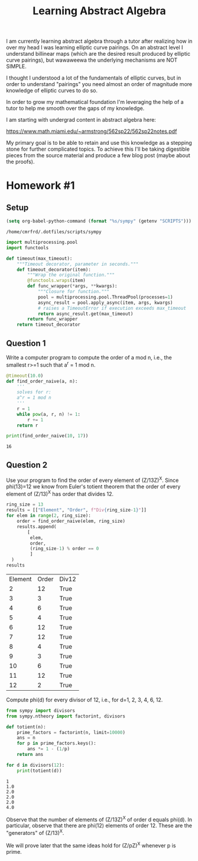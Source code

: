 :PROPERTIES:
:ID:       a35c6a5b-3a56-42f9-8251-03c7362e7b74
:header-args: :eval never-export
:END:
#+TITLE: Learning Abstract Algebra
#+CREATED: [2022-05-21 Sat 16:55]
#+LAST_MODIFIED: [2022-06-21 Tue 16:09]
#+FILETAGS: fleeting
#+OPTIONS: toc:nil
#+OPTIONS: num:nil
#+HTML_HEAD: <link rel="stylesheet" type="text/css" href="https://gongzhitaao.org/orgcss/org.css"/>

I am currently learning abstract algebra through a tutor after realizing how in
over my head I was learning elliptic curve pairings. On an abstract level I
understand billinear maps (which are the desired result produced by elliptic
curve pairings), but wawaweewa the underlying mechanisms are
NOT SIMPLE.

I thought I understood a lot of the fundamentals of elliptic curves, but in
order to understand "pairings" you need almost an order of magnitude more
knowledge of elliptic curves to do so.

In order to grow my mathematical foundation I'm leveraging the help of a tutor
to help me smooth over the gaps of my knowledge.

I am starting with undergrad content in abstract algebra here:

https://www.math.miami.edu/~armstrong/562sp22/562sp22notes.pdf

My primary goal is to be able to retain and use this knowledge as a stepping
stone for further complicated topics. To achieve this I'll be taking digestible
pieces from the source material and produce a few blog post (maybe about the
proofs).

* Homework #1
  :PROPERTIES:
  :ID:       4b6e93d8-4436-4253-aa5d-004010becc54
  :END:


** Setup

  #+begin_src emacs-lisp
  (setq org-babel-python-command (format "%s/sympy" (getenv "SCRIPTS")))
  #+end_src

  #+RESULTS:
  : /home/cmrfrd/.dotfiles/scripts/sympy

  #+begin_src python :results output :session :exports both
    import multiprocessing.pool
    import functools

    def timeout(max_timeout):
        """Timeout decorator, parameter in seconds."""
        def timeout_decorator(item):
            """Wrap the original function."""
            @functools.wraps(item)
            def func_wrapper(*args, **kwargs):
                """Closure for function."""
                pool = multiprocessing.pool.ThreadPool(processes=1)
                async_result = pool.apply_async(item, args, kwargs)
                # raises a TimeoutError if execution exceeds max_timeout
                return async_result.get(max_timeout)
            return func_wrapper
        return timeout_decorator
  #+end_src

  #+RESULTS:

** Question 1

   Write a computer program to compute the order of a mod n, i.e., the smallest
   r>=1 such that a^r = 1 mod n.

   #+begin_src python :session :results output :exports both
    @timeout(10.0)
    def find_order_naive(a, n):
        '''
        solves for r:
        a^r = 1 mod n
        '''
        r = 1
        while pow(a, r, n) != 1:
            r += 1
        return r

    print(find_order_naive(10, 17))
   #+end_src

   #+RESULTS:
   : 16

** Question 2

   Use your program to find the order of every element of (Z/13Z)^X. Since
   phi(13)=12 we know from Euler's totient theorem that the order of every
   element of (Z/13)^X has order that divides 12.

   #+begin_src python :session :results value :exports both
    ring_size = 13
    results = [["Element", "Order", f"Div{ring_size-1}"]]
    for elem in range(2, ring_size):
        order = find_order_naive(elem, ring_size)
        results.append(
            [
             elem,
             order,
             (ring_size-1) % order == 0
             ]
      )
    results
   #+end_src

  #+RESULTS:
  | Element | Order | Div12 |
  |       2 |    12 | True  |
  |       3 |     3 | True  |
  |       4 |     6 | True  |
  |       5 |     4 | True  |
  |       6 |    12 | True  |
  |       7 |    12 | True  |
  |       8 |     4 | True  |
  |       9 |     3 | True  |
  |      10 |     6 | True  |
  |      11 |    12 | True  |
  |      12 |     2 | True  |

  Compute phi(d) for every divisor of 12, i.e., for d=1, 2, 3, 4, 6, 12.

  #+begin_src python :session :results output :exports both
    from sympy import divisors
    from sympy.ntheory import factorint, divisors

    def totient(n):
        prime_factors = factorint(n, limit=10000)
        ans = n
        for p in prime_factors.keys():
            ans *= 1 - (1/p)
        return ans

    for d in divisors(12):
        print(totient(d))

  #+end_src

  #+RESULTS:
  : 1
  : 1.0
  : 2.0
  : 2.0
  : 2.0
  : 4.0

  Observe that the number of elements of (Z/13Z)^X of order d equals phi(d). In
  particular, observe that there are phi(12) elements of order 12. These are the
  "generators" of (Z/13)^X.

  We will prove later that the same ideas hold for (Z/pZ)^X whenever p is prime.
